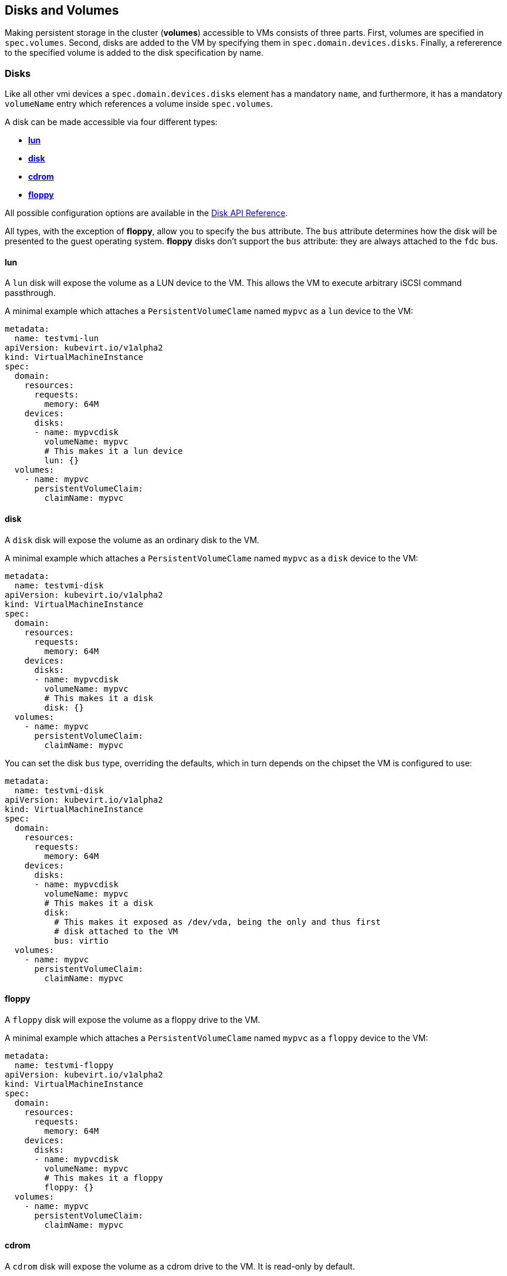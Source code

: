 Disks and Volumes
-----------------

Making persistent storage in the cluster (*volumes*) accessible to VMs
consists of three parts. First, volumes are specified in `spec.volumes`.
Second, disks are added to the VM by specifying them in
`spec.domain.devices.disks`. Finally, a refererence to the specified
volume is added to the disk specification by name.

Disks
~~~~~

Like all other vmi devices a `spec.domain.devices.disks` element has a
mandatory `name`, and furthermore, it has a mandatory `volumeName` entry
which references a volume inside `spec.volumes`.

A disk can be made accessible via four different types:

* link:#lun[*lun*]
* link:#disk[*disk*]
* link:#cdrom[*cdrom*]
* link:#floppy[*floppy*]

All possible configuration options are available in the
https://kubevirt.github.io/api-reference/master/definitions.html#_v1_disk[Disk
API Reference].

All types, with the exception of *floppy*, allow you to specify the
`bus` attribute. The `bus` attribute determines how the disk will be
presented to the guest operating system. *floppy* disks don’t support
the `bus` attribute: they are always attached to the `fdc` bus.

lun
^^^

A `lun` disk will expose the volume as a LUN device to the VM. This
allows the VM to execute arbitrary iSCSI command passthrough.

A minimal example which attaches a `PersistentVolumeClame` named `mypvc`
as a `lun` device to the VM:

[source,yaml]
----
metadata:
  name: testvmi-lun
apiVersion: kubevirt.io/v1alpha2
kind: VirtualMachineInstance
spec:
  domain:
    resources:
      requests:
        memory: 64M
    devices:
      disks:
      - name: mypvcdisk
        volumeName: mypvc
        # This makes it a lun device
        lun: {}
  volumes:
    - name: mypvc
      persistentVolumeClaim:
        claimName: mypvc
----

disk
^^^^

A `disk` disk will expose the volume as an ordinary disk to the VM.

A minimal example which attaches a `PersistentVolumeClame` named `mypvc`
as a `disk` device to the VM:

[source,yaml]
----
metadata:
  name: testvmi-disk
apiVersion: kubevirt.io/v1alpha2
kind: VirtualMachineInstance
spec:
  domain:
    resources:
      requests:
        memory: 64M
    devices:
      disks:
      - name: mypvcdisk
        volumeName: mypvc
        # This makes it a disk
        disk: {}
  volumes:
    - name: mypvc
      persistentVolumeClaim:
        claimName: mypvc
----

You can set the disk `bus` type, overriding the defaults, which in turn
depends on the chipset the VM is configured to use:

[source,yaml]
----
metadata:
  name: testvmi-disk
apiVersion: kubevirt.io/v1alpha2
kind: VirtualMachineInstance
spec:
  domain:
    resources:
      requests:
        memory: 64M
    devices:
      disks:
      - name: mypvcdisk
        volumeName: mypvc
        # This makes it a disk
        disk:
          # This makes it exposed as /dev/vda, being the only and thus first
          # disk attached to the VM
          bus: virtio
  volumes:
    - name: mypvc
      persistentVolumeClaim:
        claimName: mypvc
----

floppy
^^^^^^

A `floppy` disk will expose the volume as a floppy drive to the VM.

A minimal example which attaches a `PersistentVolumeClame` named `mypvc`
as a `floppy` device to the VM:

[source,yaml]
----
metadata:
  name: testvmi-floppy
apiVersion: kubevirt.io/v1alpha2
kind: VirtualMachineInstance
spec:
  domain:
    resources:
      requests:
        memory: 64M
    devices:
      disks:
      - name: mypvcdisk
        volumeName: mypvc
        # This makes it a floppy
        floppy: {}
  volumes:
    - name: mypvc
      persistentVolumeClaim:
        claimName: mypvc
----

cdrom
^^^^^

A `cdrom` disk will expose the volume as a cdrom drive to the VM. It is
read-only by default.

A minimal example which attaches a `PersistentVolumeClame` named `mypvc`
as a `floppy` device to the VM:

[source,yaml]
----
metadata:
  name: testvmi-cdrom
apiVersion: kubevirt.io/v1alpha2
kind: VirtualMachineInstance
spec:
  domain:
    resources:
      requests:
        memory: 64M
    devices:
      disks:
      - name: mypvcdisk
        volumeName: mypvc
        # This makes it a cdrom
        cdrom:
          # This makes the cdrom writeable
          readOnly: false
          # This makes the cdrom be exposed as SATA device
          bus: sata
  volumes:
    - name: mypvc
      persistentVolumeClaim:
        claimName: mypvc
----

Volumes
~~~~~~~

Supported volume sources are

* link:#cloudInitNoCloud[*cloudInitNoCloud*]
* link:#persistentVolumeClaim[*persistentVolumeClaim*]
* link:#ephemeral[*ephemeral*]
* link:#containerDisk[*containerDisk*]
* link:#emptyDisk[*emptyDisk*]
* link:#hostDisk[*hostDisk*]
* link:#dataVolume[*dataVolume*]
* link:#configMap[*configMap*]
* link:#secret[*secret*]
* link:#serviceAccount[*serviceAccount*]

All possible configuration options are available in the
https://kubevirt.github.io/api-reference/master/definitions.html#_v1_volume[Volume
API Reference].

cloudInitNoCloud
^^^^^^^^^^^^^^^^

Allows attaching `cloudInitNoCloud` data-sources to the VM. If the VM
contains a proper cloud-init setup, it will pick up the disk as a
user-data source.

A simple example which attaches a `Secret` as a cloud-init `disk`
datasource may look like this:

[source,yaml]
----
metadata:
  name: testvmi-cloudinitnocloud
apiVersion: kubevirt.io/v1alpha2
kind: VirtualMachineInstance
spec:
  domain:
    resources:
      requests:
        memory: 64M
    devices:
      disks:
      - name: mybootdisk
        volumeName: mypvc
        lun: {}
      - name: mynoclouddisk
        volumeName: mynocloudvolume
        disk: {}
  volumes:
    - name: mypvc
      persistentVolumeClaim:
        claimName: mypvc
    - name: mynoclouddisk
      cloudInitNoCloud:
        secretRef:
          name: testsecret
----

persistentVolumeClaim
^^^^^^^^^^^^^^^^^^^^^

Allows connecting a `PersistentVolumeClaim` to a VM disk.

Use a PersistentVolumeClain when the VirtualMachineInstance’s disk needs
to persist after the VM terminates. This allows for the VM’s data to
remain persistent between restarts.

A `PersistentVolume` can be in ``filesystem'' or ``block'' mode:

* Filesystem: For KubeVirt to be able to consume the disk present on a
PersistentVolume’s filesystem, the disk must be named `disk.img` and be
placed in the root path of the filesystem. Currently the disk is also
required to be in raw format. > *Important:* The `disk.img` image file
needs to be owned by the user-id `107` in order to avoid permission
issues.
+
____________________________________________________________________________________________________________________________________________________________________________________________________________________________________________________________________________________________________________________________________________________________________________________________________________________________________________________________________________________
*Note:* If the `disk.img` image file has not been created manually
before starting a VM then it will be created automatically with the
`PersistentVolumeClaim` size. Since not every storage provisioner
provides volumes with the exact usable amount of space as requested
(e.g. due to filesystem overhead), KubeVirt tolerates up to 10% less
available space. This can be configured with the
`pvc-tolerate-less-space-up-to-percent` value in the `kubevirt-config`
ConfigMap.
____________________________________________________________________________________________________________________________________________________________________________________________________________________________________________________________________________________________________________________________________________________________________________________________________________________________________________________________________________________
* Block: Use a block volume for consuming raw block devices. Note: you
need to enable the BlockVolume feature gate.

A simple example which attaches a `PersistentVolumeClaim` as a `disk`
may look like this:

[source,yaml]
----
metadata:
  name: testvmi-pvc
apiVersion: kubevirt.io/v1alpha2
kind: VirtualMachineInstance
spec:
  domain:
    resources:
      requests:
        memory: 64M
    devices:
      disks:
      - name: mypvcdisk
        volumeName: mypvc
        lun: {}
  volumes:
    - name: mypvc
      persistentVolumeClaim:
        claimName: mypvc
----

ephemeral
^^^^^^^^^

An ephemeral volume is a local COW (copy on write) image that uses a
network volume as a read-only backing store. With an ephemeral volume,
the network backing store is never mutated. Instead all writes are
stored on the ephemeral image which exists on local storage. KubeVirt
dynamically generates the ephemeral images associated with a VM when the
VM starts, and discards the ephemeral images when the VM stops.

Ephemeral volumes are useful in any scenario where disk persistence is
not desired. The COW image is discarded when VM reaches a final state
(e.g., succeeded, failed).

Currently, only `PersistentVolumeClaim` may be used as a backing store
of the ephemeral volume.

Up-to-date information on supported backing stores can be found in the
http://www.kubevirt.io/api-reference/master/definitions.html#_v1_ephemeralvolumesource[KubeVirt
API].

[source,yaml]
----
metadata:
  name: testvmi-ephemeral-pvc
apiVersion: kubevirt.io/v1alpha2
kind: VirtualMachineInstance
spec:
  domain:
    resources:
      requests:
        memory: 64M
    devices:
      disks:
      - name: mypvcdisk
        volumeName: mypvc
        lun: {}
  volumes:
    - name: mypvc
      ephemeral:
        persistentVolumeClaim:
          claimName: mypvc
----

containerDisk
^^^^^^^^^^^^^

*containerDisk was originally registryDisk, please update your code when
needed.*

The Registry Disk feature provides the ability to store and distribute
VM disks in the container image registry. Registry Disks can be assigned
to VMs in the disks section of the VirtualMachineInstance spec.

No network shared storage devices are utilized by Registry Disks. The
disks are pulled from the container registry and reside on the local
node hosting the VMs that consume the disks.

When to use a containerDisk
+++++++++++++++++++++++++++

Registry Disks are ephemeral storage devices that can be assigned to any
number of active VirtualMachineInstances. This makes them an ideal tool
for users who want to replicate a large number of VM workloads that do
not require persistent data. Registry Disks are commonly used in
conjunction with VirtualMachineInstanceReplicaSets.

When Not to use a containerDisk
+++++++++++++++++++++++++++++++

Registry Disks are not a good solution for any workload that requires
persistent disks across VM restarts, or workloads that require VM live
migration support. It is possible Registry Disks may gain live migration
support in the future, but at the moment live migrations are
incompatible with Registry Disks.

containerDisk Workflow Example
++++++++++++++++++++++++++++++

Users push VM disks into the container registry using a KubeVirt base
image designed to work with the Registry Disk feature. The latest base
container image is *kubevirt/container-disk-v1alpha*.

Using this base image, users can inject a VirtualMachineInstance disk
into a container image in a way that is consumable by the KubeVirt
runtime. Disks placed into the base container must be placed into the
`/disk` directory. Raw and qcow2 formats are supported. Qcow2 is
recommended in order to reduce the container image’s size.

Example: Inject a VirtualMachineInstance disk into a container image.

[source,yaml]
----
cat << END > Dockerfile
FROM kubevirt/container-disk-v1alpha
ADD fedora25.qcow2 /disk
END

docker build -t vmidisks/fedora25:latest .
----

Example: Upload the ContainerDisk container image to a registry.

[source,yaml]
----
docker push vmidisks/fedora25:latest
----

Example: Attach the ContainerDisk as an ephemeral disk to a VM.

[source,yaml]
----
metadata:
  name: testvmi-containerdisk
apiVersion: kubevirt.io/v1alpha2
kind: VirtualMachineInstance
spec:
  domain:
    resources:
      requests:
        memory: 64M
    devices:
      disks:
      - name: containerdisk
        volumeName: registryvolume
        disk: {}
  volumes:
    - name: registryvolume
      containerDisk:
        image: vmidisks/fedora25:latest
----

Note that a `containerDisk` is file-based and therefore cannot be
attached as a `lun` device to the VM.

Custom disk image path
++++++++++++++++++++++

ContainerDisk also allows to store disk images in any folder, when
required. The process is the same as previous. The main difference is,
that in custom location, kubevirt does not scan for any image. It is
your responsibility to provide full path for the disk image. Providing
image `path` is optional. When no `path` is provided, kubevirt searches
for disk images in default location: `/disk`.

Example: Build container disk image:

[source,yaml]
----
cat << END > Dockerfile
FROM kubevirt/container-disk-v1alpha
ADD fedora25.qcow2 /custom-disk-path
END

docker build -t vmidisks/fedora25:latest .
docker push vmidisks/fedora25:latest
----

Create VMI with container disk pointing to the custom location:

[source,yaml]
----
metadata:
  name: testvmi-containerdisk
apiVersion: kubevirt.io/v1alpha2
kind: VirtualMachineInstance
spec:
  domain:
    resources:
      requests:
        memory: 64M
    devices:
      disks:
      - name: containerdisk
        volumeName: registryvolume
        disk: {}
  volumes:
    - name: registryvolume
      containerDisk:
        image: vmidisks/fedora25:latest
        path: /custom-disk-path/fedora.qcow2
----

emptyDisk
^^^^^^^^^

An `emptyDisk` works similar to an `emptyDir` in Kubernetes. An extra
sparse `qcow2` disk will be allocated and it will live as long as the
VM. Thus it will survive guest side VM reboots, but not a VM
re-creation. The disk `capacity` needs to be specified.

Example: Boot cirros with an extra `emptyDisk` with a size of `2GiB`:

[source,yaml]
----
apiVersion: kubevirt.io/v1alpha2
kind: VirtualMachineInstance
metadata:
  name: testvmi-nocloud
spec:
  terminationGracePeriodSeconds: 5
  domain:
    resources:
      requests:
        memory: 64M
    devices:
      disks:
      - name: containerdisk
        volumeName: registryvolume
        disk:
          bus: virtio
      - name: emptydisk
        volumeName: emptydiskvolume
        disk:
          bus: virtio
  volumes:
    - name: registryvolume
      containerDisk:
        image: kubevirt/cirros-registry-disk-demo:latest
    - name: emptydiskvolume
      emptyDisk:
        capacity: 2Gi
----

When to use an emptyDisk
++++++++++++++++++++++++

Ephemeral VMs very often come with read-only root images and limited
tmpfs space. In many cases this is not enough to install application
dependencies and provide enough disk space for the application data.
While this data is not critical and thus can be lost, it is still needed
for the application to function properly during its lifetime. This is
where an `emptyDisk` can be useful. An emptyDisk is often used and
mounted somewhere in `/var/lib` or `/var/run`.

hostDisk
^^^^^^^^

A `hostDisk` volume type provides the ability to create or use a disk
image located somewhere on a node. It works similar to a `hostPath` in
Kubernetes and provides two usage types:

* `DiskOrCreate` if a disk image does not exist at a given location then
create one
* `Disk` a disk image must exist at a given location

Example: Create a 1Gi disk image located at /data/disk.img and attach it
to a VM.

[source,yaml]
----
apiVersion: kubevirt.io/v1alpha2
kind: VirtualMachineInstance
metadata:
  labels:
    special: vmi-host-disk
  name: vmi-host-disk
spec:
  domain:
    devices:
      disks:
      - disk:
          bus: virtio
        name: host-disk
        volumeName: hostdiskvolume
    machine:
      type: ""
    resources:
      requests:
        memory: 64M
  terminationGracePeriodSeconds: 0
  volumes:
  - hostDisk:
      capacity: 1Gi
      path: /data/disk.img
      type: DiskOrCreate
    name: hostdiskvolume
status: {}
----

dataVolume
^^^^^^^^^^

DataVolumes are a way to automate importing virtual machine disks onto
pvcs during the virtual machine’s launch flow. Without using a
DataVolume, users have to prepare a pvc with a disk image before
assigning it to a VM or VMI manifest. With a DataVolume, both the pvc
creation and import is automated on behalf of the user.

DataVolume VM Behavior
++++++++++++++++++++++

DataVolumes can be defined in the VM spec directly by adding the
DataVolumes to the dataVolumeTemplates list. Below is an example.

....
apiVersion: kubevirt.io/v1alpha2
kind: VirtualMachine
metadata:
  labels:
    kubevirt.io/vm: vm-alpine-datavolume
  name: vm-alpine-datavolume
spec:
  running: false
  template:
    metadata:
      labels:
        kubevirt.io/vm: vm-alpine-datavolume
    spec:
      domain:
        devices:
          disks:
          - disk:
              bus: virtio
            name: datavolumedisk1
            volumeName: datavolumevolume1
        resources:
          requests:
            memory: 64M
      volumes:
      - dataVolume:
          name: alpine-dv
        name: datavolumevolume1
  dataVolumeTemplates:
  - metadata:
      name: alpine-dv
    spec:
      pvc:
        accessModes:
        - ReadWriteOnce
        resources:
          requests:
            storage: 2Gi
      source:
        http:
          url: http://cdi-http-import-server.kubevirt/images/alpine.iso
....

You can see the DataVolume defined in the dataVolumeTemplates section
has two parts. The *source* and *pvc*

The *source* part declares that there is a disk image living on an http
server that we want to use as a volume for this VM. The *pvc* part
declares the spec that should be used to create the pvc that hosts the
*source* data.

When this VM manifest is posted to the cluster, as part of the launch
flow a pvc will be created using the spec provided and the source data
will be automatically imported into that pvc before the VM starts. When
the VM is deleted, the storage provisioned by the DataVolume will
automatically be deleted as well.

DataVolume VMI Behavior
+++++++++++++++++++++++

For a VMI object, DataVolumes can be referenced as a volume source for
the VMI. When this is done, it is expected that the referenced
DataVolume exists in the cluster. The VMI will consume the DataVolume,
but the DataVolume’s life-cycle will not be tied to the VMI.

Below is an example of a DataVolume being referenced by a VMI. It is
expected that the DataVolume _alpine-datavolume_ was created prior to
posting the VMI manifest to the cluster. It is okay to post the VMI
manifest to the cluster while the DataVolume is still having data
imported. KubeVirt knows not to start the VMI until all referenced
DataVolumes have finished their clone and import phases.

....
apiVersion: kubevirt.io/v1alpha2
kind: VirtualMachineInstance
metadata:
  labels:
    special: vmi-alpine-datavolume
  name: vmi-alpine-datavolume
spec:
  domain:
    devices:
      disks:
      - disk:
          bus: virtio
        name: disk1
        volumeName: volume1
    machine:
      type: ""
    resources:
      requests:
        memory: 64M
  terminationGracePeriodSeconds: 0
  volumes:
  - name: volume1
    dataVolume:
      name: alpine-datavolume
....

Enabling DataVolume support.
++++++++++++++++++++++++++++

A DataVolume is a custom resource provided by the Containerized Data
Importer (CDI) project. KubeVirt integrates with CDI in order to provide
users a workflow for dynamically creating pvcs and importing data into
those pvcs.

In order to take advantage of the DataVolume volume source on a VM or
VMI, the *DataVolumes* feature gate must be enabled in the
*kubevirt-config* config map before KubeVirt is installed. CDI must also
be installed.

*Installing CDI*

Go to the
https://github.com/kubevirt/containerized-data-importer/releases[CDI
release page]

Pick the latest stable release and post the corresponding
cdi-controller-deployment.yaml manifest to your cluster.

*Enabling the DataVolumes feature gate*

Below is an example of how to enable DataVolume support using the
kubevirt-config config map.

....
cat <<EOF | _kubectl create -f -
apiVersion: v1
kind: ConfigMap
metadata:
  name: kubevirt-config
  namespace: kubevirt
  labels:
    kubevirt.io: ""
data:
  feature-gates: "DataVolumes"
....

This config map assumes KubeVirt will be installed in the kubevirt
namespace. Change the namespace to suite your installation.

First post the configmap above, then install KubeVirt. At that point
DataVolume integration will be enabled.

configMap
^^^^^^^^^

A `configMap` is a reference to a
https://kubernetes.io/docs/tasks/configure-pod-container/configure-pod-configmap/[ConfigMap]
in Kubernetes. An extra `iso` disk will be allocated which has to be
mounted on a VM. To mount the `configMap` users can use `cloudInit` and
the disks serial number. The `name` needs to be set for a reference to
the created kubernetes `ConfigMap`.

___________________________________________________________________________________________________________________________________________________
*Note:* Currently, ConfigMap update propagation is not supported. If a
ConfigMap is updated, only a pod will be aware of changes, not running
VMIs.
___________________________________________________________________________________________________________________________________________________

________________________________________________________________________________________________________________________________________________________________________________
*Note:* Due to a Kubernetes CRD
https://github.com/kubernetes/kubernetes/issues/68466[issue], you cannot
control the paths within the volume where ConfigMap keys are projected.
________________________________________________________________________________________________________________________________________________________________________________

Example: Attach the `configMap` to a VM and use `cloudInit` to mount the
`iso` disk:

[source,yaml]
----
apiVersion: kubevirt.io/v1alpha2
kind: VirtualMachineInstance
metadata:
  labels:
    special: vmi-fedora
  name: vmi-fedora
spec:
  domain:
    devices:
      disks:
      - disk:
          bus: virtio
        name: containerdisk
        volumeName: registryvolume
      - disk:
          bus: virtio
        name: cloudinitdisk
        volumeName: cloudinitvolume
      - disk: {}
        name: app-config-disk
        volumeName: configmap-volume
        # set serial
        serial: CVLY623300HK240D
    machine:
      type: ""
    resources:
      requests:
        memory: 1024M
  terminationGracePeriodSeconds: 0
  volumes:
  - name: registryvolume
    containerDisk:
      image: kubevirt/fedora-cloud-container-disk-demo:latest
  - cloudInitNoCloud:
      userData: |-
        #cloud-config
        password: fedora
        chpasswd: { expire: False }
        bootcmd:
          # mount the ConfigMap
          - "mkdir /mnt/app-config"
          - "mount /dev/$(lsblk --nodeps -no name,serial | grep CVLY623300HK240D | cut -f1 -d' ') /mnt/app-config"
    name: cloudinitvolume
  - configMap:
      name: app-config
    name: configmap-volume
status: {}
----

secret
^^^^^^

A `secret` is a reference to a
https://kubernetes.io/docs/concepts/configuration/secret/[Secret] in
Kubernetes. An extra `iso` disk will be allocated which has to be
mounted on a VM. To mount the `secret` users can use `cloudInit` and the
disks serial number. The `secretName` needs to be set for a reference to
the created kubernetes `Secret`.

_____________________________________________________________________________________________________________________________________________
*Note:* Currently, Secret update propagation is not supported. If a
Secret is updated, only a pod will be aware of changes, not running
VMIs.
_____________________________________________________________________________________________________________________________________________

_____________________________________________________________________________________________________________________________________________________________________________
*Note:* Due to a Kubernetes CRD
https://github.com/kubernetes/kubernetes/issues/68466[issue], you cannot
control the paths within the volume where Secret keys are projected.
_____________________________________________________________________________________________________________________________________________________________________________

Example: Attach the `secret` to a VM and use `cloudInit` to mount the
`iso` disk:

[source,yaml]
----
apiVersion: kubevirt.io/v1alpha2
kind: VirtualMachineInstance
metadata:
  labels:
    special: vmi-fedora
  name: vmi-fedora
spec:
  domain:
    devices:
      disks:
      - disk:
          bus: virtio
        name: containerdisk
        volumeName: registryvolume
      - disk:
          bus: virtio
        name: cloudinitdisk
        volumeName: cloudinitvolume
      - disk: {}
        name: app-secret-disk
        volumeName: secret-volume
        # set serial
        serial: D23YZ9W6WA5DJ487
    machine:
      type: ""
    resources:
      requests:
        memory: 1024M
  terminationGracePeriodSeconds: 0
  volumes:
  - name: registryvolume
    containerDisk:
      image: kubevirt/fedora-cloud-container-disk-demo:latest
  - cloudInitNoCloud:
      userData: |-
        #cloud-config
        password: fedora
        chpasswd: { expire: False }
        bootcmd:
          # mount the Secret
          - "mkdir /mnt/app-secret"
          - "mount /dev/$(lsblk --nodeps -no name,serial | grep D23YZ9W6WA5DJ487 | cut -f1 -d' ') /mnt/app-secret"
    name: cloudinitvolume
  - secret:
      secretName: app-secret
    name: secret-volume
status: {}
----

serviceAccount
^^^^^^^^^^^^^^

A `serviceAccount` volume references a Kubernetes
https://kubernetes.io/docs/tasks/configure-pod-container/configure-service-account/[`ServiceAccount`].
A new `iso` disk will be allocated with the content of the service
account (`namespace`, `token` and `ca.crt`), which needs to be mounted
in the VM. For automatic mounting, see the `configMap` and `secret`
examples above.

Example:

[source,yaml]
----
apiVersion: kubevirt.io/v1alpha2
kind: VirtualMachineInstance
metadata:
  labels:
    special: vmi-fedora
  name: vmi-fedora
spec:
  domain:
    devices:
      disks:
      - disk:
          bus: virtio
        name: containerdisk
        volumeName: registryvolume
      - disk:
          bus: virtio
        name: serviceaccountdisk
        volumeName: serviceaccountvolume
    machine:
      type: ""
    resources:
      requests:
        memory: 1024M
  terminationGracePeriodSeconds: 0
  volumes:
  - name: registryvolume
    containerDisk:
      image: kubevirt/fedora-cloud-container-disk-demo:latest
  - name: serviceaccountvolume
    serviceAccount:
      serviceAccountName: default
----

High Performance Features
~~~~~~~~~~~~~~~~~~~~~~~~~

IOThreads
^^^^^^^^^

Libvirt has the ability to use IOThreads for dedicated disk access (for
supported devices). These are dedicated event loop threads that perform
block I/O requests and improve scalability on SMP systems. KubeVirt
exposes this libvirt feature through the `ioThreadsPolicy` setting.
Additionaly, each `Disk` device exposes a `dedicatedIOThread` setting.
This is a boolean that indicates the specified disk should be allocated
an exclusive IOThread that will never be shared with other disks.

Currently valid policies are `shared` and `auto`. If `ioThreadsPolicy`
is omitted entirely, use of IOThreads will be disabled. However, if any
disk requests a dedicated IOThread, `ioThreadsPolicy` will be enabled
and default to `shared`.

Shared
++++++

An `ioThreadsPolicy` of `shared` indicates that KubeVirt should use one
thread that will be shared by all disk devices. This policy stems from
the fact that large numbers of IOThreads is generally not useful as
additional context switching is incurred for each thread.

Disks with `dedicatedIOThread` set to `true` will not use the shared
thread, but will instead be allocated an exclusive thread. This is
generally useful if a specific Disk is expected to have heavy I/O
traffic, e.g. a database spindle.

Auto
++++

`auto` IOThreads indicates that KubeVirt should use a pool of IOThreads
and allocate disks to IOThreads in a round-robin fashion. The pool size
is generally limited to twice the number of VCPU’s allocated to the VM.
This essentially attempts to dedicate disks to separate IOThreads, but
only up to a reasonable limit. This would come in to play for systems
with a large number of disks and a smaller number of CPU’s for instance.

As a caveat to the size of the IOThread pool, disks with
`dedicatedIOThread` will always be guaranteed their own thread. This
effectively diminishes the upper limit of the number of threads
allocated to the rest of the disks. For example, a VM with 2 CPUs would
normally use 4 IOThreads for all disks. However if one disk had
`dedicatedIOThread` set to true, then KubeVirt would only use 3
IOThreads for the shared pool.

There is always guaranteed to be at least one thread for disks that will
use the shared IOThreads pool. Thus if a sufficiently large number of
disks have dedicated IOThreads assigned, `auto` and `shared` policies
would essentially result in the same layout.

IOThreads with Dedicated (pinned) CPUs
++++++++++++++++++++++++++++++++++++++

When guest’s vCPUs are pinned to a host’s physical CPUs, it is also best
to pin the IOThreads to specific CPUs to prevent these from floating
between the CPUs. KubeVirt will automatically calculate and pin each
IOThread to a CPU or a set of CPUs, depending on the ration between
them. In case there are more IOThreads than CPUs, each IOThread will be
pinned to a CPU, in a round-robin fashion. Otherwise, when there are
fewer IOThreads than CPU, each IOThread will be pinned to a set of CPUs.

Examples
^^^^^^^^

Shared IOThreads
++++++++++++++++

[source,yaml]
----
apiVersion: kubevirt.io/v1alpha2
kind: VirtualMachineInstance
metadata:
  labels:
    special: vmi-shared
  name: vmi-shared
spec:
  domain:
    ioThreadsPolicy: shared
    cpu:
      cores: 2
    devices:
      disks:
      - disk:
          bus: virtio
        name: mydisk
        volumeName: myvolume
      - disk:
          bus: virtio
        name: emptydisk
        volumeName: emptydiskvolume
        dedicatedIOThread: true
      - disk:
          bus: virtio
        name: emptydisk2
        volumeName: emptydiskvolume2
        dedicatedIOThread: true
      - disk:
          bus: virtio
        name: emptydisk3
        volumeName: emptydiskvolume3
      - disk:
          bus: virtio
        name: emptydisk4
        volumeName: emptydiskvolume4
      - disk:
          bus: virtio
        name: emptydisk5
        volumeName: emptydiskvolume5
      - disk:
          bus: virtio
        name: emptydisk6
        volumeName: emptydiskvolume6
    machine:
      type: ""
    resources:
      requests:
        memory: 64M
  volumes:
  - name: mypvc
    persistentVolumeClaim:
      claimName: mypvc
  - emptyDisk:
      capacity: 1Gi
    name: emptydiskvolume
  - emptyDisk:
      capacity: 1Gi
    name: emptydiskvolume2
  - emptyDisk:
      capacity: 1Gi
    name: emptydiskvolume3
  - emptyDisk:
      capacity: 1Gi
    name: emptydiskvolume4
  - emptyDisk:
      capacity: 1Gi
    name: emptydiskvolume5
  - emptyDisk:
      capacity: 1Gi
    name: emptydiskvolume6
----

In this example, emptydisk and emptydisk2 both request a dedicated
IOThread. mydisk, and emptydisk 3 through 6 will all shared one
IOThread.

....
mypvc:        1
emptydisk:    2
emptydisk2:   3
emptydisk3:   1
emptydisk4:   1
emptydisk5:   1
emptydisk6:   1
....

Auto IOThreads
++++++++++++++

[source,yaml]
----
apiVersion: kubevirt.io/v1alpha2
kind: VirtualMachineInstance
metadata:
  labels:
    special: vmi-shared
  name: vmi-shared
spec:
  domain:
    ioThreadsPolicy: auto
    cpu:
      cores: 2
    devices:
      disks:
      - disk:
          bus: virtio
        name: mydisk
        volumeName: mypvc
      - disk:
          bus: virtio
        name: emptydisk
        volumeName: emptydiskvolume
        dedicatedIOThread: true
      - disk:
          bus: virtio
        name: emptydisk2
        volumeName: emptydiskvolume2
        dedicatedIOThread: true
      - disk:
          bus: virtio
        name: emptydisk3
        volumeName: emptydiskvolume3
      - disk:
          bus: virtio
        name: emptydisk4
        volumeName: emptydiskvolume4
      - disk:
          bus: virtio
        name: emptydisk5
        volumeName: emptydiskvolume5
      - disk:
          bus: virtio
        name: emptydisk6
        volumeName: emptydiskvolume6
    machine:
      type: ""
    resources:
      requests:
        memory: 64M
  volumes:
  - name: mypvc
    persistentVolumeClaim:
      claimName: mypvc
  - emptyDisk:
      capacity: 1Gi
    name: emptydiskvolume
  - emptyDisk:
      capacity: 1Gi
    name: emptydiskvolume2
  - emptyDisk:
      capacity: 1Gi
    name: emptydiskvolume3
  - emptyDisk:
      capacity: 1Gi
    name: emptydiskvolume4
  - emptyDisk:
      capacity: 1Gi
    name: emptydiskvolume5
  - emptyDisk:
      capacity: 1Gi
    name: emptydiskvolume6
----

This VM is identical to the first, except it requests auto IOThreads.
`emptydisk` and `emptydisk2` will still be allocated individual
IOThreads, but the rest of the disks will be split across 2 separate
iothreads (twice the number of CPU cores is 4).

Disks will be assigned to IOThreads like this:

....
mypvc:        1
emptydisk:    3
emptydisk2:   4
emptydisk3:   2
emptydisk4:   1
emptydisk5:   2
emptydisk6:   1
....

Virtio Block Multi-Queue
^^^^^^^^^^^^^^^^^^^^^^^^

Block Multi-Queue is a framework for the Linux block layer that maps
Device I/O queries to multiple queues. This splits I/O processing up
across multiple threads, and therefor multiple CPUs. libvirt recommends
that the number of queues used should match the number of CPUs allocated
for optimal performance.

This feature is enabled by the `BlockMultiQueue` setting under
`Devices`:

[source,yaml]
----
spec:
  domain:
    devices:
      blockMultiQueue: true
      disks:
      - disk:
          bus: virtio
        name: mydisk
        volumeName: mypvc
----

*Note:* Due to the way KubeVirt implements CPU allocation,
blockMultiQueue can only be used if a specific CPU allocation is
requested. If a specific number of CPUs hasn’t been allocated to a
VirtualMachine, KubeVirt will use all CPU’s on the node on a best effort
basis. In that case the amount of CPU allocation to a VM at the host
level could change over time. If blockMultiQueue were to request a
number of queues to match all the CPUs on a node, that could lead to
over-allocation scenarios. To avoid this, KubeVirt enforces that a
specific slice of CPU resources is requested in order to take advantage
of this feature.

Example
+++++++

[source,yaml]
----
metadata:
  name: testvmi-disk
apiVersion: kubevirt.io/v1alpha2
kind: VirtualMachineInstance
spec:
  domain:
    resources:
      requests:
        memory: 64M
        cpu: 4
    devices:
      blockMultiQueue: true
      disks:
      - name: mypvcdisk
        volumeName: mypvc
        disk:
          bus: virtio
  volumes:
    - name: mypvc
      persistentVolumeClaim:
        claimName: mypvc
----

This example will enable Block Multi-Queue for the disk `mypvcdisk` and
allocate 4 queues (to match the number of CPUs requested).

Disk device cache
^^^^^^^^^^^^^^^^^

KubeVirt supports `none` and `writethrough` KVM/QEMU cache modes.

* `none` I/O from the guest is not cached on the host. Use this option
for guests with large I/O requirements. This option is generally the
best choice.
* `writethrough` I/O from the guest is cached on the host but written
through to the physical medium.

___________________________________________________________________________________________________________________________
*Important:* `none` cache mode is set as default if the file system
supports direct I/O, otherwise, `writethrough` is used.
___________________________________________________________________________________________________________________________

_____________________________________________________________________________________________________________________________________________________________________________________
*Note:* It is possible to force a specific cache mode, although if
`none` mode has been chosen and the file system does not support direct
I/O then started VMI will return an error.
_____________________________________________________________________________________________________________________________________________________________________________________

Example: force `writethrough` cache mode

[source,yaml]
----
apiVersion: kubevirt.io/v1alpha2
kind: VirtualMachineInstance
metadata:
  labels:
    special: vmi-pvc
  name: vmi-pvc
spec:
  domain:
    devices:
      disks:
      - disk:
          bus: virtio
        name: pvcdisk
        volumeName: pvcvolume
        cache: writethrough
    machine:
      type: ""
    resources:
      requests:
        memory: 64M
  terminationGracePeriodSeconds: 0
  volumes:
  - name: pvcvolume
    persistentVolumeClaim:
      claimName: disk-alpine
status: {}
----
